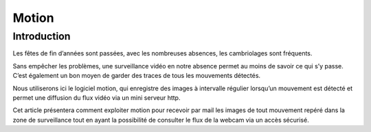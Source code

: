 ﻿

.. index::
   pair: Movement; Detection
   pair: Movement Detection; Motion


.. _motion:

=============================
Motion
=============================

.. seealso::

   - http://crudelis.fr/sblog/2013/01/installer-une-videosurveillance-avec-motion-et-une-simple-webcam/



Introduction
============

Les fêtes de fin d’années sont passées, avec les nombreuses absences, les
cambriolages sont fréquents.

Sans empêcher les problèmes, une surveillance vidéo en notre absence permet au
moins de savoir ce qui s’y passe. C’est également un bon moyen de garder des
traces de tous les mouvements détectés.

Nous utiliserons ici le logiciel motion, qui enregistre des images à intervalle
régulier lorsqu’un mouvement est détecté et permet une diffusion du flux vidéo
via un mini serveur http.

Cet article présentera comment exploiter motion pour recevoir par mail les
images de tout mouvement repéré dans la zone de surveillance tout en ayant la
possibilité de consulter le flux de la webcam via un accès sécurisé.
